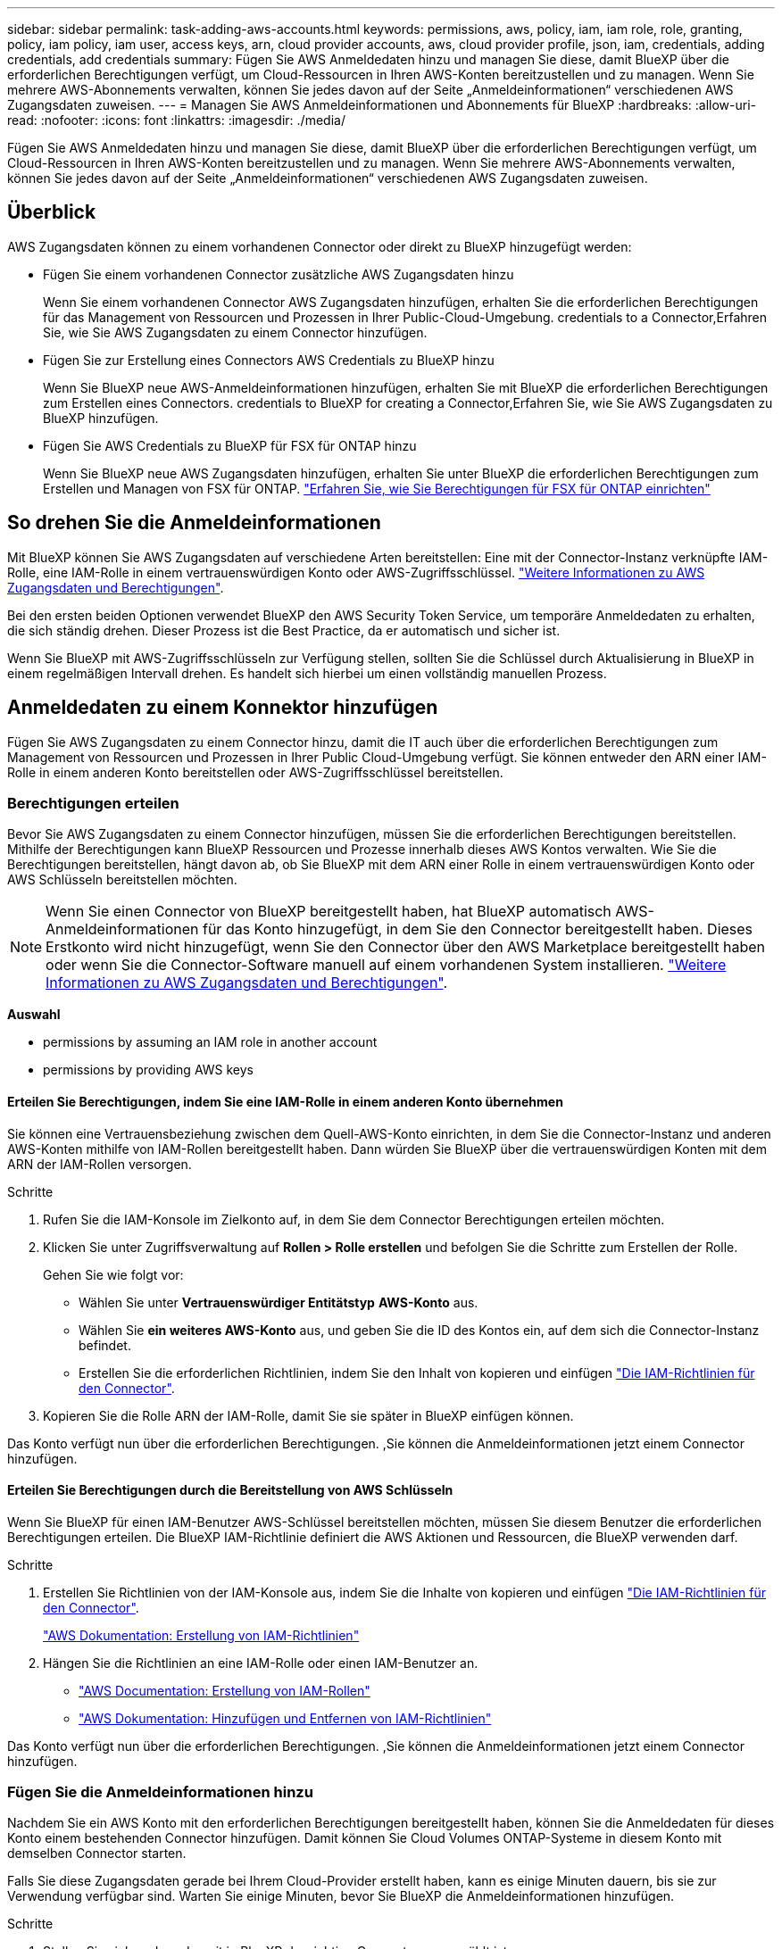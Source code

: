 ---
sidebar: sidebar 
permalink: task-adding-aws-accounts.html 
keywords: permissions, aws, policy, iam, iam role, role, granting, policy, iam policy, iam user, access keys, arn, cloud provider accounts, aws, cloud provider profile, json, iam, credentials, adding credentials, add credentials 
summary: Fügen Sie AWS Anmeldedaten hinzu und managen Sie diese, damit BlueXP über die erforderlichen Berechtigungen verfügt, um Cloud-Ressourcen in Ihren AWS-Konten bereitzustellen und zu managen. Wenn Sie mehrere AWS-Abonnements verwalten, können Sie jedes davon auf der Seite „Anmeldeinformationen“ verschiedenen AWS Zugangsdaten zuweisen. 
---
= Managen Sie AWS Anmeldeinformationen und Abonnements für BlueXP
:hardbreaks:
:allow-uri-read: 
:nofooter: 
:icons: font
:linkattrs: 
:imagesdir: ./media/


[role="lead"]
Fügen Sie AWS Anmeldedaten hinzu und managen Sie diese, damit BlueXP über die erforderlichen Berechtigungen verfügt, um Cloud-Ressourcen in Ihren AWS-Konten bereitzustellen und zu managen. Wenn Sie mehrere AWS-Abonnements verwalten, können Sie jedes davon auf der Seite „Anmeldeinformationen“ verschiedenen AWS Zugangsdaten zuweisen.



== Überblick

AWS Zugangsdaten können zu einem vorhandenen Connector oder direkt zu BlueXP hinzugefügt werden:

* Fügen Sie einem vorhandenen Connector zusätzliche AWS Zugangsdaten hinzu
+
Wenn Sie einem vorhandenen Connector AWS Zugangsdaten hinzufügen, erhalten Sie die erforderlichen Berechtigungen für das Management von Ressourcen und Prozessen in Ihrer Public-Cloud-Umgebung.  credentials to a Connector,Erfahren Sie, wie Sie AWS Zugangsdaten zu einem Connector hinzufügen.

* Fügen Sie zur Erstellung eines Connectors AWS Credentials zu BlueXP hinzu
+
Wenn Sie BlueXP neue AWS-Anmeldeinformationen hinzufügen, erhalten Sie mit BlueXP die erforderlichen Berechtigungen zum Erstellen eines Connectors.  credentials to BlueXP for creating a Connector,Erfahren Sie, wie Sie AWS Zugangsdaten zu BlueXP hinzufügen.

* Fügen Sie AWS Credentials zu BlueXP für FSX für ONTAP hinzu
+
Wenn Sie BlueXP neue AWS Zugangsdaten hinzufügen, erhalten Sie unter BlueXP die erforderlichen Berechtigungen zum Erstellen und Managen von FSX für ONTAP. https://docs.netapp.com/us-en/cloud-manager-fsx-ontap/requirements/task-setting-up-permissions-fsx.html["Erfahren Sie, wie Sie Berechtigungen für FSX für ONTAP einrichten"^]





== So drehen Sie die Anmeldeinformationen

Mit BlueXP können Sie AWS Zugangsdaten auf verschiedene Arten bereitstellen: Eine mit der Connector-Instanz verknüpfte IAM-Rolle, eine IAM-Rolle in einem vertrauenswürdigen Konto oder AWS-Zugriffsschlüssel. link:concept-accounts-aws.html["Weitere Informationen zu AWS Zugangsdaten und Berechtigungen"].

Bei den ersten beiden Optionen verwendet BlueXP den AWS Security Token Service, um temporäre Anmeldedaten zu erhalten, die sich ständig drehen. Dieser Prozess ist die Best Practice, da er automatisch und sicher ist.

Wenn Sie BlueXP mit AWS-Zugriffsschlüsseln zur Verfügung stellen, sollten Sie die Schlüssel durch Aktualisierung in BlueXP in einem regelmäßigen Intervall drehen. Es handelt sich hierbei um einen vollständig manuellen Prozess.



== Anmeldedaten zu einem Konnektor hinzufügen

Fügen Sie AWS Zugangsdaten zu einem Connector hinzu, damit die IT auch über die erforderlichen Berechtigungen zum Management von Ressourcen und Prozessen in Ihrer Public Cloud-Umgebung verfügt. Sie können entweder den ARN einer IAM-Rolle in einem anderen Konto bereitstellen oder AWS-Zugriffsschlüssel bereitstellen.



=== Berechtigungen erteilen

Bevor Sie AWS Zugangsdaten zu einem Connector hinzufügen, müssen Sie die erforderlichen Berechtigungen bereitstellen. Mithilfe der Berechtigungen kann BlueXP Ressourcen und Prozesse innerhalb dieses AWS Kontos verwalten. Wie Sie die Berechtigungen bereitstellen, hängt davon ab, ob Sie BlueXP mit dem ARN einer Rolle in einem vertrauenswürdigen Konto oder AWS Schlüsseln bereitstellen möchten.


NOTE: Wenn Sie einen Connector von BlueXP bereitgestellt haben, hat BlueXP automatisch AWS-Anmeldeinformationen für das Konto hinzugefügt, in dem Sie den Connector bereitgestellt haben. Dieses Erstkonto wird nicht hinzugefügt, wenn Sie den Connector über den AWS Marketplace bereitgestellt haben oder wenn Sie die Connector-Software manuell auf einem vorhandenen System installieren. link:concept-accounts-aws.html["Weitere Informationen zu AWS Zugangsdaten und Berechtigungen"].

*Auswahl*

*  permissions by assuming an IAM role in another account
*  permissions by providing AWS keys




==== Erteilen Sie Berechtigungen, indem Sie eine IAM-Rolle in einem anderen Konto übernehmen

Sie können eine Vertrauensbeziehung zwischen dem Quell-AWS-Konto einrichten, in dem Sie die Connector-Instanz und anderen AWS-Konten mithilfe von IAM-Rollen bereitgestellt haben. Dann würden Sie BlueXP über die vertrauenswürdigen Konten mit dem ARN der IAM-Rollen versorgen.

.Schritte
. Rufen Sie die IAM-Konsole im Zielkonto auf, in dem Sie dem Connector Berechtigungen erteilen möchten.
. Klicken Sie unter Zugriffsverwaltung auf *Rollen > Rolle erstellen* und befolgen Sie die Schritte zum Erstellen der Rolle.
+
Gehen Sie wie folgt vor:

+
** Wählen Sie unter *Vertrauenswürdiger Entitätstyp* *AWS-Konto* aus.
** Wählen Sie *ein weiteres AWS-Konto* aus, und geben Sie die ID des Kontos ein, auf dem sich die Connector-Instanz befindet.
** Erstellen Sie die erforderlichen Richtlinien, indem Sie den Inhalt von kopieren und einfügen link:reference-permissions-aws.html["Die IAM-Richtlinien für den Connector"].


. Kopieren Sie die Rolle ARN der IAM-Rolle, damit Sie sie später in BlueXP einfügen können.


Das Konto verfügt nun über die erforderlichen Berechtigungen. ,Sie können die Anmeldeinformationen jetzt einem Connector hinzufügen.



==== Erteilen Sie Berechtigungen durch die Bereitstellung von AWS Schlüsseln

Wenn Sie BlueXP für einen IAM-Benutzer AWS-Schlüssel bereitstellen möchten, müssen Sie diesem Benutzer die erforderlichen Berechtigungen erteilen. Die BlueXP IAM-Richtlinie definiert die AWS Aktionen und Ressourcen, die BlueXP verwenden darf.

.Schritte
. Erstellen Sie Richtlinien von der IAM-Konsole aus, indem Sie die Inhalte von kopieren und einfügen link:reference-permissions-aws.html["Die IAM-Richtlinien für den Connector"].
+
https://docs.aws.amazon.com/IAM/latest/UserGuide/access_policies_create.html["AWS Dokumentation: Erstellung von IAM-Richtlinien"^]

. Hängen Sie die Richtlinien an eine IAM-Rolle oder einen IAM-Benutzer an.
+
** https://docs.aws.amazon.com/IAM/latest/UserGuide/id_roles_create.html["AWS Documentation: Erstellung von IAM-Rollen"^]
** https://docs.aws.amazon.com/IAM/latest/UserGuide/access_policies_manage-attach-detach.html["AWS Dokumentation: Hinzufügen und Entfernen von IAM-Richtlinien"^]




Das Konto verfügt nun über die erforderlichen Berechtigungen. ,Sie können die Anmeldeinformationen jetzt einem Connector hinzufügen.



=== Fügen Sie die Anmeldeinformationen hinzu

Nachdem Sie ein AWS Konto mit den erforderlichen Berechtigungen bereitgestellt haben, können Sie die Anmeldedaten für dieses Konto einem bestehenden Connector hinzufügen. Damit können Sie Cloud Volumes ONTAP-Systeme in diesem Konto mit demselben Connector starten.

Falls Sie diese Zugangsdaten gerade bei Ihrem Cloud-Provider erstellt haben, kann es einige Minuten dauern, bis sie zur Verwendung verfügbar sind. Warten Sie einige Minuten, bevor Sie BlueXP die Anmeldeinformationen hinzufügen.

.Schritte
. Stellen Sie sicher, dass derzeit in BlueXP der richtige Connector ausgewählt ist.
. Klicken Sie oben rechts in der BlueXP-Konsole auf das Symbol Einstellungen und wählen Sie *Anmeldeinformationen*.
+
image:screenshot_settings_icon.gif["Ein Screenshot, in dem das Symbol Einstellungen oben rechts in der BlueXP-Konsole angezeigt wird."]

. Klicken Sie auf *Anmeldeinformationen hinzufügen* und befolgen Sie die Schritte im Assistenten.
+
.. *Anmeldeort*: Wählen Sie *Amazon Web Services > Connector*.
.. *Identifizierungsdaten definieren*: Geben Sie den ARN (Amazon Resource Name) einer vertrauenswürdigen IAM-Rolle an, oder geben Sie einen AWS-Zugriffsschlüssel und einen geheimen Schlüssel ein.
.. *Marketplace-Abonnement*: Verknüpfen Sie diese Anmeldedaten mit einem Marketplace-Abonnement, indem Sie jetzt abonnieren oder ein vorhandenes Abonnement auswählen.
+
Damit Cloud Volumes ONTAP mit stündlichem Tarif (PAYGO) oder mit einem Jahresvertrag bezahlt werden kann, müssen AWS Zugangsdaten über den AWS Marketplace mit einem Abonnement für Cloud Volumes ONTAP verknüpft werden.

.. *Review*: Bestätigen Sie die Angaben zu den neuen Anmeldedaten und klicken Sie auf *Hinzufügen*.




Sie können jetzt bei der Erstellung einer neuen Arbeitsumgebung auf eine andere Gruppe von Anmeldeinformationen von der Seite Details und Anmeldeinformationen wechseln:

image:screenshot_accounts_switch_aws.png["Ein Screenshot, in dem die Auswahl zwischen Cloud-Provider-Konten angezeigt wird, nachdem Sie auf der Seite Details  Credentials auf Switch Account geklickt haben."]



== Fügen Sie für die Erstellung eines Connectors Anmeldeinformationen zu BlueXP hinzu

Fügen Sie BlueXP die AWS Zugangsdaten hinzu, indem Sie das ARN einer IAM-Rolle bereitstellen, die BlueXP die zur Erstellung eines Connectors erforderlichen Berechtigungen erteilt. Sie können diese Anmeldeinformationen beim Erstellen eines neuen Connectors auswählen.



=== Einrichten der IAM-Rolle

Richten Sie eine IAM-Rolle ein, mit der BlueXP SaaS die Rolle übernehmen kann.

.Schritte
. Wechseln Sie im Zielkonto zur IAM-Konsole.
. Klicken Sie unter Zugriffsverwaltung auf *Rollen > Rolle erstellen* und befolgen Sie die Schritte zum Erstellen der Rolle.
+
Gehen Sie wie folgt vor:

+
** Wählen Sie unter *Vertrauenswürdiger Entitätstyp* *AWS-Konto* aus.
** Wählen Sie *ein weiteres AWS-Konto* und geben Sie die ID des BlueXP SaaS: 952013314444 ein
** Erstellen Sie eine Richtlinie, die die zum Erstellen eines Connectors erforderlichen Berechtigungen enthält.
+
*** https://docs.netapp.com/us-en/cloud-manager-fsx-ontap/requirements/task-setting-up-permissions-fsx.html["Zeigen Sie die für FSX für ONTAP erforderlichen Berechtigungen an"^]
*** link:task-creating-connectors-aws.html#create-an-iam-policy["Sehen Sie sich die Richtlinie zur Bereitstellung von Konnektor an"]




. Kopieren Sie die Rolle ARN der IAM-Rolle, sodass Sie sie im nächsten Schritt in BlueXP einfügen können.


Die IAM-Rolle verfügt nun über die erforderlichen Berechtigungen. ,Sie können es jetzt zu BlueXP hinzufügen.



=== Fügen Sie die Anmeldeinformationen hinzu

Nachdem Sie die IAM-Rolle mit den erforderlichen Berechtigungen angegeben haben, fügen Sie die Rolle ARN zu BlueXP hinzu.

Wenn Sie gerade die IAM-Rolle erstellt haben, kann es ein paar Minuten dauern, bis sie zur Verwendung verfügbar sind. Warten Sie einige Minuten, bevor Sie BlueXP die Anmeldeinformationen hinzufügen.

.Schritte
. Klicken Sie oben rechts in der BlueXP-Konsole auf das Symbol Einstellungen und wählen Sie *Anmeldeinformationen*.
+
image:screenshot_settings_icon.gif["Ein Screenshot, in dem das Symbol Einstellungen oben rechts in der BlueXP-Konsole angezeigt wird."]

. Klicken Sie auf *Anmeldeinformationen hinzufügen* und befolgen Sie die Schritte im Assistenten.
+
.. *Anmeldeort*: Wählen Sie *Amazon Web Services > BlueXP*.
.. *Anmeldedaten definieren*: Geben Sie den ARN (Amazon Resource Name) der IAM-Rolle an.
.. *Review*: Bestätigen Sie die Angaben zu den neuen Anmeldedaten und klicken Sie auf *Hinzufügen*.




Sie können die Anmeldeinformationen jetzt beim Erstellen eines neuen Connectors verwenden.



== AWS Abonnement zuordnen

Nachdem Sie Ihre AWS Zugangsdaten zu BlueXP hinzugefügt haben, können Sie ein AWS Marketplace Abonnement mit diesen Anmeldedaten verknüpfen. Mit dem Abonnement können Sie Cloud Volumes ONTAP auf Stundenbasis (PAYGO) oder bei Nutzung eines Jahresvertrags bezahlen und andere NetApp Cloud-Services nutzen.

Es gibt zwei Szenarien, in denen Sie ein AWS Marketplace-Abonnement verknüpfen können, nachdem Sie BlueXP bereits die Zugangsdaten hinzugefügt haben:

* Sie haben ein Abonnement nicht zugeordnet, wenn Sie die Anmeldeinformationen zu BlueXP hinzugefügt haben.
* Sie möchten ein vorhandenes AWS Marketplace Abonnement durch ein neues Abonnement ersetzen.


Sie müssen einen Konnektor erstellen, bevor Sie BlueXP-Einstellungen ändern können. link:concept-connectors.html#how-to-create-a-connector["Erfahren Sie, wie Sie einen Konnektor erstellen"].

.Schritte
. Klicken Sie oben rechts in der BlueXP-Konsole auf das Symbol Einstellungen und wählen Sie *Anmeldeinformationen*.
. Klicken Sie auf das Aktionsmenü für eine Reihe von Anmeldeinformationen und wählen Sie dann *Abonnement verknüpfen*.
+
image:screenshot_associate_subscription.png["Ein Screenshot des Aktionsmenüs für einen Satz vorhandener Anmeldedaten."]

. Wählen Sie ein vorhandenes Abonnement aus der Down-Liste aus, oder klicken Sie auf *Abonnement hinzufügen* und befolgen Sie die Schritte, um ein neues Abonnement zu erstellen.
+
video::video_subscribing_aws.mp4[width=848,height=480]




== Anmeldedaten bearbeiten

Bearbeiten Sie Ihre AWS Zugangsdaten in BlueXP, indem Sie den Kontotyp (AWS Schlüssel oder ANGEEN Rolle) ändern, indem Sie den Namen bearbeiten oder die Anmeldeinformationen selbst aktualisieren (die Schlüssel oder die Rolle ARN).


TIP: Sie können die Anmeldeinformationen für ein Instanzprofil, das einer Connector-Instanz zugeordnet ist, nicht bearbeiten.

.Schritte
. Klicken Sie oben rechts in der BlueXP-Konsole auf das Symbol Einstellungen und wählen Sie *Anmeldeinformationen*.
. Klicken Sie auf das Aktionsmenü für eine Reihe von Anmeldeinformationen und wählen Sie dann *Anmeldeinformationen bearbeiten*.
. Nehmen Sie die gewünschten Änderungen vor und klicken Sie dann auf *Anwenden*.




== Anmeldedaten werden gelöscht

Wenn Sie keine Anmeldedaten mehr benötigen, können Sie diese aus BlueXP löschen. Sie können nur Anmeldeinformationen löschen, die nicht mit einer Arbeitsumgebung verknüpft sind.


TIP: Sie können die Anmeldeinformationen für ein Instanzprofil nicht löschen, das einer Konnektor-Instanz zugeordnet ist.

.Schritte
. Klicken Sie oben rechts in der BlueXP-Konsole auf das Symbol Einstellungen und wählen Sie *Anmeldeinformationen*.
. Klicken Sie auf das Aktionsmenü für einen Satz von Anmeldeinformationen und wählen Sie dann *Anmeldeinformationen löschen*.
. Klicken Sie zur Bestätigung auf *Löschen*.

